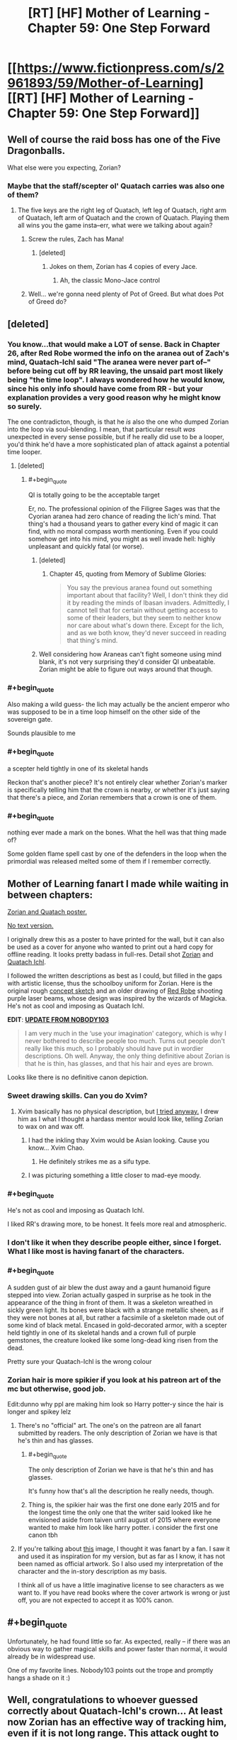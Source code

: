 #+TITLE: [RT] [HF] Mother of Learning - Chapter 59: One Step Forward

* [[https://www.fictionpress.com/s/2961893/59/Mother-of-Learning][[RT] [HF] Mother of Learning - Chapter 59: One Step Forward]]
:PROPERTIES:
:Author: Lajamerr_Mittesdine
:Score: 145
:DateUnix: 1474846969.0
:END:

** Well of course the raid boss has one of the Five Dragonballs.

What else were you expecting, Zorian?
:PROPERTIES:
:Author: JackStargazer
:Score: 51
:DateUnix: 1474852612.0
:END:

*** Maybe that the staff/scepter ol' Quatach carries was also one of them?
:PROPERTIES:
:Author: -Fender-
:Score: 13
:DateUnix: 1474853255.0
:END:

**** The five keys are the right leg of Quatach, left leg of Quatach, right arm of Quatach, left arm of Quatach and the crown of Quatach. Playing them all wins you the game insta--err, what were we talking about again?
:PROPERTIES:
:Author: appropriate-username
:Score: 54
:DateUnix: 1474854201.0
:END:

***** Screw the rules, Zach has Mana!
:PROPERTIES:
:Author: JackStargazer
:Score: 15
:DateUnix: 1474854772.0
:END:

****** [deleted]
:PROPERTIES:
:Score: 9
:DateUnix: 1474874092.0
:END:

******* Jokes on them, Zorian has 4 copies of every Jace.
:PROPERTIES:
:Author: JackStargazer
:Score: 4
:DateUnix: 1474897970.0
:END:

******** Ah, the classic Mono-Jace control
:PROPERTIES:
:Author: sephirothrr
:Score: 4
:DateUnix: 1474900282.0
:END:


***** Well... we're gonna need plenty of Pot of Greed. But what does Pot of Greed do?
:PROPERTIES:
:Author: PhilanthropAtheist
:Score: 5
:DateUnix: 1474879507.0
:END:


** [deleted]
:PROPERTIES:
:Score: 37
:DateUnix: 1474856873.0
:END:

*** You know...that would make a LOT of sense. Back in Chapter 26, after Red Robe wormed the info on the aranea out of Zach's mind, Quatach-Ichl said "The aranea were never part of--" before being cut off by RR leaving, the unsaid part most likely being "the time loop". I always wondered how he would know, since his only info should have come from RR - but your explanation provides a very good reason why he might know so surely.

The one contradicton, though, is that he /is/ also the one who dumped Zorian into the loop via soul-blending. I mean, that particular result /was/ unexpected in every sense possible, but if he really did use to be a looper, you'd think he'd have a more sophisticated plan of attack against a potential time looper.
:PROPERTIES:
:Author: AKAAkira
:Score: 29
:DateUnix: 1474859305.0
:END:

**** [deleted]
:PROPERTIES:
:Score: 14
:DateUnix: 1474864197.0
:END:

***** #+begin_quote
  QI is totally going to be the acceptable target
#+end_quote

Er, no. The professional opinion of the Filigree Sages was that the Cyorian aranea had zero chance of reading the lich's mind. That thing's had a thousand years to gather every kind of magic it can find, with no moral compass worth mentioning. Even if you could somehow get into his mind, you might as well invade hell: highly unpleasant and quickly fatal (or worse).
:PROPERTIES:
:Author: thrawnca
:Score: 16
:DateUnix: 1474871047.0
:END:

****** [deleted]
:PROPERTIES:
:Score: 6
:DateUnix: 1474923743.0
:END:

******* Chapter 45, quoting from Memory of Sublime Glories:

#+begin_quote
  You say the previous aranea found out something important about that facility? Well, I don't think they did it by reading the minds of Ibasan invaders. Admittedly, I cannot tell that for certain without getting access to some of their leaders, but they seem to neither know nor care about what's down there. Except for the lich, and as we both know, they'd never succeed in reading that thing's mind.
#+end_quote
:PROPERTIES:
:Author: thrawnca
:Score: 4
:DateUnix: 1475121528.0
:END:


****** Well considering how Araneas can't fight someone using mind blank, it's not very surprising they'd consider QI unbeatable. Zorian might be able to figure out ways around that though.
:PROPERTIES:
:Author: GodKiller999
:Score: 6
:DateUnix: 1474932635.0
:END:


*** #+begin_quote
  Also making a wild guess- the lich may actually be the ancient emperor who was supposed to be in a time loop himself on the other side of the sovereign gate.
#+end_quote

Sounds plausible to me
:PROPERTIES:
:Author: Makaveli80
:Score: 11
:DateUnix: 1474873928.0
:END:


*** #+begin_quote
  a scepter held tightly in one of its skeletal hands
#+end_quote

Reckon that's another piece? It's not entirely clear whether Zorian's marker is specifically telling him that the crown is nearby, or whether it's just saying that there's a piece, and Zorian remembers that a crown is one of them.
:PROPERTIES:
:Author: thrawnca
:Score: 6
:DateUnix: 1474872999.0
:END:


*** #+begin_quote
  nothing ever made a mark on the bones. What the hell was that thing made of?
#+end_quote

Some golden flame spell cast by one of the defenders in the loop when the primordial was released melted some of them if I remember correctly.
:PROPERTIES:
:Author: melmonella
:Score: 2
:DateUnix: 1475927212.0
:END:


** Mother of Learning fanart I made while waiting in between chapters:

[[http://i.imgur.com/z7W9gc7.jpg][Zorian and Quatach poster.]]

[[http://i.imgur.com/DZcUowt.jpg][No text version.]]

I originally drew this as a poster to have printed for the wall, but it can also be used as a cover for anyone who wanted to print out a hard copy for offline reading. It looks pretty badass in full-res. Detail shot [[http://i.imgur.com/l9plevE.jpg][Zorian]] and [[http://i.imgur.com/o6eJ6Db.jpg][Quatach Ichl]].

I followed the written descriptions as best as I could, but filled in the gaps with artistic license, thus the schoolboy uniform for Zorian. Here is the original rough [[http://i.imgur.com/UCsdjau.jpg][concept sketch]] and an older drawing of [[http://i.imgur.com/4RyBayz.jpg][Red Robe]] shooting purple laser beams, whose design was inspired by the wizards of Magicka. He's not as cool and imposing as Quatach Ichl.

*EDIT*: [[https://motheroflearninguniverse.wordpress.com/2016/05/01/mol-links-fanart-translation-etc/#comment-95][*UPDATE FROM NOBODY103*]]

#+begin_quote
  I am very much in the ‘use your imagination' category, which is why I never bothered to describe people too much. Turns out people don't really like this much, so I probably should have put in wordier descriptions. Oh well. Anyway, the only thing definitive about Zorian is that he is thin, has glasses, and that his hair and eyes are brown.
#+end_quote

Looks like there is no definitive canon depiction.
:PROPERTIES:
:Author: lonsheep
:Score: 48
:DateUnix: 1474847543.0
:END:

*** Sweet drawing skills. Can you do Xvim?
:PROPERTIES:
:Author: melmonella
:Score: 8
:DateUnix: 1474848807.0
:END:

**** Xvim basically has no physical description, but [[http://i.imgur.com/a4hsbdL.jpg][I tried anyway.]] I drew him as I what I thought a hardass mentor would look like, telling Zorian to wax on and wax off.
:PROPERTIES:
:Author: lonsheep
:Score: 27
:DateUnix: 1474857182.0
:END:

***** I had the inkling thay Xvim would be Asian looking. Cause you know... Xvim Chao.
:PROPERTIES:
:Author: PhilanthropAtheist
:Score: 12
:DateUnix: 1474879347.0
:END:

****** He definitely strikes me as a sifu type.
:PROPERTIES:
:Author: megazver
:Score: 4
:DateUnix: 1475323751.0
:END:


***** I was picturing something a little closer to mad-eye moody.
:PROPERTIES:
:Author: libertarian_reddit
:Score: 3
:DateUnix: 1475130288.0
:END:


*** #+begin_quote
  He's not as cool and imposing as Quatach Ichl.
#+end_quote

I liked RR's drawing more, to be honest. It feels more real and atmospheric.
:PROPERTIES:
:Author: OutOfNiceUsernames
:Score: 3
:DateUnix: 1474885492.0
:END:


*** I don't like it when they describe people either, since I forget. What I like most is having fanart of the characters.
:PROPERTIES:
:Author: DCarrier
:Score: 4
:DateUnix: 1475127885.0
:END:


*** #+begin_quote
  A sudden gust of air blew the dust away and a gaunt humanoid figure stepped into view. Zorian actually gasped in surprise as he took in the appearance of the thing in front of them. It was a skeleton wreathed in sickly green light. Its bones were black with a strange metallic sheen, as if they were not bones at all, but rather a facsimile of a skeleton made out of some kind of black metal. Encased in gold-decorated armor, with a scepter held tightly in one of its skeletal hands and a crown full of purple gemstones, the creature looked like some long-dead king risen from the dead.
#+end_quote

Pretty sure your Quatach-Ichl is the wrong colour
:PROPERTIES:
:Author: TaLampaRoger
:Score: 5
:DateUnix: 1474893142.0
:END:


*** Zorian hair is more spikier if you look at his patreon art of the mc but otherwise, good job.

Edit:dunno why ppl are making him look so Harry potter-y since the hair is longer and spikey lelz
:PROPERTIES:
:Author: tyes77
:Score: 3
:DateUnix: 1474851346.0
:END:

**** There's no "official" art. The one's on the patreon are all fanart submitted by readers. The only description of Zorian we have is that he's thin and has glasses.
:PROPERTIES:
:Author: bludvein
:Score: 19
:DateUnix: 1474853338.0
:END:

***** #+begin_quote
  The only description of Zorian we have is that he's thin and has glasses.
#+end_quote

It's funny how that's all the description he really needs, though.
:PROPERTIES:
:Author: GaBeRockKing
:Score: 6
:DateUnix: 1474860682.0
:END:


***** Thing is, the spikier hair was the first one done early 2015 and for the longest time the only one that the writer said looked like he envisioned aside from taiven until august of 2015 where everyone wanted to make him look like harry potter. i consider the first one canon tbh
:PROPERTIES:
:Author: tyes77
:Score: 7
:DateUnix: 1474853828.0
:END:


**** If you're talking about [[https://sketchmemo.wordpress.com/2015/08/22/109/][this]] image, I thought it was fanart by a fan. I saw it and used it as inspiration for my version, but as far as I know, it has not been named as official artwork. So I also used my interpretation of the character and the in-story description as my basis.

I think all of us have a little imaginative license to see characters as we want to. If you have read books where the cover artwork is wrong or just off, you are not expected to accept it as 100% canon.
:PROPERTIES:
:Author: lonsheep
:Score: 8
:DateUnix: 1474857800.0
:END:


** #+begin_quote
  Unfortunately, he had found little so far. As expected, really -- if there was an obvious way to gather magical skills and power faster than normal, it would already be in widespread use.
#+end_quote

One of my favorite lines. Nobody103 points out the trope and promptly hangs a shade on it :)
:PROPERTIES:
:Author: appropriate-username
:Score: 52
:DateUnix: 1474852295.0
:END:


** Well, congratulations to whoever guessed correctly about Quatach-Ichl's crown... At least now Zorian has an effective way of tracking him, even if it is not long range. This attack ought to be very interesting.

Also, I'm curious at just how skilled in soul magic Alanic actually is.
:PROPERTIES:
:Author: Fredlage
:Score: 32
:DateUnix: 1474848854.0
:END:

*** Considering that Zorian kicked QI's ass at least once already, that key just walked right into their hands.
:PROPERTIES:
:Author: melmonella
:Score: 10
:DateUnix: 1474850636.0
:END:

**** We have very different definitions of ass kicking. He managed to temporarily incapacitate him when his guard was greatly lowered. If QI only takes a day or two to put himself back together, getting and holding onto the crown would be a much more difficult prospect.

Gotta give one thing to Quatach-Ichl, he chooses only the most stylish of accessories.
:PROPERTIES:
:Author: Cheese_Ninja
:Score: 39
:DateUnix: 1474851210.0
:END:

***** [deleted]
:PROPERTIES:
:Score: 20
:DateUnix: 1474854643.0
:END:

****** #+begin_quote
  assuming of course, that they spent the previous month gathering the other four keys
#+end_quote

How much do you want to bet that, as they locate each new key, they think, /Okay, never mind what we said before, we're going to need to get/ */this/* /one last/?
:PROPERTIES:
:Author: thecommexokid
:Score: 24
:DateUnix: 1474877807.0
:END:

******* Well, they need to get them all in the restart they leave, right? Thus they do need to find them all first. They have time to get more powerful to steal the crown later. Except that it ofc has useful powers.
:PROPERTIES:
:Author: kaukamieli
:Score: 2
:DateUnix: 1474995390.0
:END:


**** That trick is unlikely to work reliably. It's incredible enough that it worked the once, but it depends too much on appearing like a bystander. If they show up with a force to attack the invaders QI is unlikely to fall for it.

They need a surer method for the final loop rather than depending on QI's arrogance.
:PROPERTIES:
:Author: bludvein
:Score: 17
:DateUnix: 1474853132.0
:END:


**** yeah I'm still kinda shocked that he hasn't grilled Kael about how to recreate the ring that decoupled the lich's spirit from his body. Even if it's hard to get the lich to touch something, it'd be a handy thing to have available.
:PROPERTIES:
:Author: TheAtomicOption
:Score: 10
:DateUnix: 1474853810.0
:END:

***** It's soul magic, so Zorian couldn't do it anyway
:PROPERTIES:
:Author: Fredlage
:Score: 7
:DateUnix: 1474857062.0
:END:

****** It's a formula'd coin. Zorian only need to know the formula. Knowledge about it's inner working is unnecessary. But hey, Zorian learned much about soul this restart, he might be able to custom craft it in the future.
:PROPERTIES:
:Author: sambelulek
:Score: 7
:DateUnix: 1474871599.0
:END:

******* My understanding is that spell formula cannot do something the person creating them doesn't know how to do.
:PROPERTIES:
:Author: Fredlage
:Score: 10
:DateUnix: 1474916942.0
:END:

******** Interesting, from which passage do you infer this? I remember the first time Zorian came under Nora tutelage she mentioned that people just take a working formula and modify it until it fits their need. It is sufficient. Only ones who wish to be a master should understand all aspect of spell formula so they can make the most efficient formula for their purpose.

An exception came when Zorian start making physics communication discs (no, not really). Without a psychic to test the creation, spell forge cannot design a working formula. However, if the formula design is to be leaked, any spell forge can just build them.
:PROPERTIES:
:Author: sambelulek
:Score: 5
:DateUnix: 1474941146.0
:END:


******** That's animation spells specifically (and to a lesser extent, the "puppeteering" flavor of mind-control).
:PROPERTIES:
:Author: Cuz_Im_TFK
:Score: 3
:DateUnix: 1474965848.0
:END:


******* To make a spell formula the user has to be able to perform the spell itself. Nora mentioned it was a reason why having good shaping skills would be useful for someone who makes spell formulas.
:PROPERTIES:
:Author: GodKiller999
:Score: 5
:DateUnix: 1474932816.0
:END:

******** From what I understand, there's a different between designing and building. To design a working formula, you need to know where to limit mana flow to create a flawless execution of a spell. To build a working formula, a suitable material and some alteration spell is all you need. I suppose I understand it wrong from your reply. Can you tell me?
:PROPERTIES:
:Author: sambelulek
:Score: 3
:DateUnix: 1474941360.0
:END:

********* Here's a quote from chapter 10 that should help:

#+begin_quote
  what I had been trying to build up to was that spell formula are... support magic. Magic affecting other magic. By itself, even the most elegant spell formula is merely a theoretical exercise. You need to actually cast the spells and anchor them to the spell formula before it's of any use. I note this because Ilsa seemed to think your skill in invocations would do you no good in my subject, which annoyed me because it revealed a fundamental misunderstanding about the nature of the discipline.
#+end_quote

Meaning that if you can't cast the spell you can't make an actually functional formula.
:PROPERTIES:
:Author: GodKiller999
:Score: 5
:DateUnix: 1474943197.0
:END:

********** That passage clearly explain the important of invocation skill in testing unfinished spell formula. But, the word 'anchor' confused me. Isn't the spell formula act as mana shaper? You supply it with mana, and boom, a spell is invoked.

But I suppose a formula is a tool which it's user need to know what limitation it has and how to use it. Otherwise, you cannot cramp 3 spell formula into one tiny ring (it involves overlapping geometry that only activates if supplied with correct mana shape) or use multiple kind of magic missile in just one spell rod. If I understand this right, Kael must be really good at making his banishing silver coin. Zorian only need to supply it with mana and it worked just fine.
:PROPERTIES:
:Author: sambelulek
:Score: 2
:DateUnix: 1474944700.0
:END:

*********** What you're thinking of are auto casters, very hard to make and not very useful beyond basic spells. The rods we saw at the start allowed to skip some of the steps to allow for very quick casting, but they still needed someone with a soul to cast the spell. And anchoring the spell is the act of casting the spell for the spell formula.

The spell formula has to constantly drain mana to stay active, if it runs out the spell has to be recast. Here's a quote from the author on the matter:

#+begin_quote
  Wards, not having souls, cannot cast anything. So once the spells used in their construction are cast, they never really turn off. If they were to ever completely shut down, they would have to be remade from scratch before they could work again.
#+end_quote

I think you're confused because of what spell formulas have been shown to do, but what you have to realize is that by putting lots of mana into a defensive ward you're just strengthening a spell that's already there.

Also the coin had been anchored with Kael spell, so Zorian didn't have to do anything, the coin was likely just staying active thanks to ambient mana. Once it touched the lich it "released" the spell Kael had already set up on it.
:PROPERTIES:
:Author: GodKiller999
:Score: 5
:DateUnix: 1474946122.0
:END:


****** [deleted]
:PROPERTIES:
:Score: 3
:DateUnix: 1474873290.0
:END:

******* Soul awareness only lets you use magic on your own soul, like shaping exercises only enable you to shield your own mind. You need soul sight to use magic effectively on other people's souls.
:PROPERTIES:
:Author: thrawnca
:Score: 8
:DateUnix: 1474880683.0
:END:


***** Now that you mentioned it, Alanic is shown to be able to rip soul in this chapter. Zorian can grill Alanic too, if coin alone is insufficient.
:PROPERTIES:
:Author: sambelulek
:Score: 5
:DateUnix: 1474871459.0
:END:

****** No need to, Alanic and Q-I are going head to head next chapter and the priest surely won't hold back. If something from Alanic's arsenal manages to scratch the bastard, Zorian can simply ask in the next restart.
:PROPERTIES:
:Author: Xtraordinaire
:Score: 6
:DateUnix: 1474915610.0
:END:


**** Tbh you can't really call that moment of carelessness ass kicking.
:PROPERTIES:
:Score: 3
:DateUnix: 1474899228.0
:END:


** I am starting to think that this arc will be longer than the two first combined. We had 4 and a half chapters covering just one restart, and we are still not done.

With Zach on board, there are clearly less opportunities to say "Zorian practiced mind magic with the spiders for 3 restarts in a row, and nothing else happened". Something will always happen.

On theorycrafing side of things, the information about simulacrum spell is intriguing. Does it have some sort of soul simulation or even a crude copy powering it up?
:PROPERTIES:
:Author: Xtraordinaire
:Score: 27
:DateUnix: 1474849616.0
:END:

*** In all fairness, this was a really important restart (as Xvim and Alaric were brought into the loop, so to speak). I suspect that we'll have less restarts skipped over as the number decreases.
:PROPERTIES:
:Author: FeluriansCloak
:Score: 25
:DateUnix: 1474850209.0
:END:


*** #+begin_quote
  I am starting to think that this arc will be longer than the two first combined.
#+end_quote

I want this to last forever.
:PROPERTIES:
:Author: literal-hitler
:Score: 2
:DateUnix: 1475456244.0
:END:


** So these Keys are probably useful in more ways than as advertised right? Sure there's some prestige associated with wearing/owning one but I'd bet that the Lich has some utilitarian purpose for wearing it.
:PROPERTIES:
:Author: Overmind_Slab
:Score: 26
:DateUnix: 1474853243.0
:END:

*** Most likely. Wasn't the first Ikosian Emperor the one who was claimed to have traveled to another world using the Sovereign Gate? So it's likely that they are artifacts created by the same person who created the Gate itself, and who gifted them to the Emperor. I doubt that the Emperor himself was the one who created them, else he'd have no need to travel through the Gate in the first place, and he'd have left behind more of his creations before he died.
:PROPERTIES:
:Author: -Fender-
:Score: 22
:DateUnix: 1474853342.0
:END:


*** It's undoubtedly a magical artifact beyond being simply a key. I don't think the lich is vain enough to wear it simply because of it's historical significance.
:PROPERTIES:
:Author: bludvein
:Score: 9
:DateUnix: 1474854097.0
:END:

**** I think Quatach-Ichl is probably that vain. But I agree that the crown probably has non-key magical properties.
:PROPERTIES:
:Author: bassicallyboss
:Score: 3
:DateUnix: 1474958469.0
:END:


** I was expecting this chapter to be invasion defense chapter. A colorful one, considering Xvim and Alanic awareness about it. Instead, it is a transition chapter to that. However, I am pleased that it is revealed that Alanic has another esoteric magic to teach to balance out Xvim's nefarious suggestion. Brilliant planning!
:PROPERTIES:
:Author: sambelulek
:Score: 11
:DateUnix: 1474849715.0
:END:


** I'm still curious if/when he's going to kill the spider and go back to Silverlake. Soul magic seems central to getting a grip on what's happening considering how much it's used by the Sovereign Gate, Quatach Ichl and presumably Red Robe. Alanic is clearly not willing to teach him many aspects of it, so he's going to have to get /someone/ else. Even if Alanic did agree, it'd be worth it for the same reason that going to different spider tutors was worthwhile.

My money is still on the spider eggs being an ingredient for a potion that Silverlake thinks will solve one of his problems. Perhaps giving Zorian external soul sense to compliment his growing self-soul perception.
:PROPERTIES:
:Author: TheAtomicOption
:Score: 24
:DateUnix: 1474854436.0
:END:

*** [deleted]
:PROPERTIES:
:Score: 27
:DateUnix: 1474859071.0
:END:

**** Can't Zach beat the Grey Hunter?
:PROPERTIES:
:Author: Makaveli80
:Score: 5
:DateUnix: 1474874063.0
:END:

***** [deleted]
:PROPERTIES:
:Score: 14
:DateUnix: 1474874337.0
:END:

****** He did think about it (chapter 56), but wasn't sure that Zach could preserve the eggs.

No doubt they'll eventually take a shot at the spider anyway, if only so Zach stops complaining about wanting a good fight. And because it gave Zorian nightmares.
:PROPERTIES:
:Author: thrawnca
:Score: 18
:DateUnix: 1474880529.0
:END:


**** He only needs to acquire soul sight once though, he'll keep it forever once it's done.
:PROPERTIES:
:Author: GodKiller999
:Score: 3
:DateUnix: 1474932998.0
:END:


*** [deleted]
:PROPERTIES:
:Score: 7
:DateUnix: 1474923883.0
:END:

**** Personally I'd be ok with a morally unacceptable way to soul sight at this point. It's a big enough level up, and presumably anyone killed would immediately be back the next restart... Additionally he has a lot of good fodder for blood magic rituals or whatever in the form of capturable invaders.

You don't want to make it routine, but for things that are major enough to be huge shortcuts to power Xvim is exactly right that he needs to be taking more advantage.
:PROPERTIES:
:Author: TheAtomicOption
:Score: 10
:DateUnix: 1474926023.0
:END:

***** #+begin_quote
  capturable invaders
#+end_quote

Um...maybe, but even then, Zorian might consider performing blood magic on them to be going too far. It's one thing to be willing to kill enemies in wartime, but we still don't approve of torture, for example. Even with enemies, there are boundaries.

And where would he even find someone who could instruct him? Kael certainly doesn't know how to go about such rituals, and probably wouldn't /want/ to know.
:PROPERTIES:
:Author: thrawnca
:Score: 2
:DateUnix: 1475121733.0
:END:

****** #+begin_quote
  we still don't approve of torture
#+end_quote

Is blood magic definitely torturous? My understanding was that you just need to get the blood out. As deaths go, that's actually pretty not-torturous.

#+begin_quote
  where would he even find someone who could instruct him
#+end_quote

I think with his mind magic it wouldn't be that hard to find it if he really wanted to.
:PROPERTIES:
:Author: TheAtomicOption
:Score: 2
:DateUnix: 1475135124.0
:END:


**** Kael's teacher was his mother in law. Presumably he got introduced to Silverlake through her, with both being traditional witches and all. Considering she didn't even know his teacher and wife were dead the relationship wasn't so close.

At this point there's little reason to deal with Silverlake. He initially wanted an expert's opinion about the loop and defense against soul magic, but he already got both from different sources. I think the Grey Hunter is more likely to be relevant, since it's a go to for that magic sense training Zorian wanted.
:PROPERTIES:
:Author: bludvein
:Score: 1
:DateUnix: 1475156958.0
:END:


** Also remember, they will need to get all 5 artifacts in the same loop. If they beat the lich and get the crown, that is not a savepoint. They still need to consecutively beat whatever guards the others.
:PROPERTIES:
:Author: DerSaidin
:Score: 21
:DateUnix: 1474877027.0
:END:

*** #+begin_quote
  If they beat the lich and get the crown, that is not a savepoint.
#+end_quote

Maybe, but I kind of wonder about this. The five parts of the Key are tied to the loop, and for a Controller to collect them is significant (it increases his/her authorisation level). It's not unthinkable that they would follow a Controller who collected them - especially since you have to present them to the Guardian, and you can only visit it via projection. But yes, it's also entirely possible that they have to be collected in the same iteration.
:PROPERTIES:
:Author: thrawnca
:Score: 19
:DateUnix: 1474880346.0
:END:


*** They're described as keys. I'm curious whether each offers different abilties. Like if they get one, that gives them authorization to learn about the others, or another gives authorization to learn the commands they have available, and another gives authorization to learn about the creator(s) of the gate itself or something.
:PROPERTIES:
:Author: TheAtomicOption
:Score: 3
:DateUnix: 1475135668.0
:END:


** Hmm. An interesting development here.

In a normal story, obtaining the crown would be saved for last, there would be an epic showdown in the Final Loop, a mad scramble for the gate with moments left before the End...

In this one, I see a few things -

1. They'll try to get QI's crown at the end of EVERY loop from now on, unless they don't make it to the invasion (aka, die early)

2. There's a mad scramble at the end and they DON'T make it to the gate before the End... but there's an admin failsafe that dumps them into Guardian-space anyway, because that would be sensible.

3. They'll try to get QI's crown at the end of every loop, but it'll come down to the last few possible loops anyway just because it's just so freaking hard.
:PROPERTIES:
:Author: narfanator
:Score: 19
:DateUnix: 1474872374.0
:END:

*** 4 they get qi crown easy but what they really need is to study it for weeks which means defeating an army without prep
:PROPERTIES:
:Author: monkyyy0
:Score: 19
:DateUnix: 1474879152.0
:END:


*** To be fair if QI gets pissed and messes with their souls even more the whole game ends.

I doubt they'll try to continuously fight QI without a certain degree of safety
:PROPERTIES:
:Author: bbaabb
:Score: 13
:DateUnix: 1474902080.0
:END:


** So...what skills would a Controller practise inside a black room?

I can think of:

- Soul awareness meditation

- Deep memory probing, /if/ Zorian/Xvim/someone can bully Zach into admitting he needs to get checked.

- Learning new spells (hexagonal shield!), and/or making casting flawless. This depends on whether they have a resilient target inside the room, and whether their mana recharges normally. (Of course, given that Zorian's magic missile training method involved dropping the power of the missiles, Zach could probably practice it on him if need be.)

- Unstructured mental defences, for Zach.

- Going through the contents of any caches they find, eg the ones mentioned by Zach (lich sanctum, demon-worshipping cult treasury, vault under Marbolkano).

- General reading, especially whatever they can find about the Ikosian emperor.

Any more exciting possibilities?
:PROPERTIES:
:Author: thrawnca
:Score: 19
:DateUnix: 1474881101.0
:END:

*** Shaping exercises come to mind.
:PROPERTIES:
:Author: bassicallyboss
:Score: 5
:DateUnix: 1474957701.0
:END:

**** Yeah, several items above are basically that, especially the unstructured mental defences. Zorian surely has the patience for it, given that he survived Xvim; we'll see about Zach.

Hey, should they bring Xvim?
:PROPERTIES:
:Author: thrawnca
:Score: 3
:DateUnix: 1475121307.0
:END:

***** Yeah. I just thought of them in particular because Zorian used to do them while he wandered around in the countryside. I'm not sure if skills-training shaping is something Zorian should prioritize. Given that he's probably good enough at shaping to proficiently cast most spells, and that there's now a time-limit, I think it'll be more useful for him to take books and add spells to his arsenal, as you've mentioned. Zach, on the other hand, could certainly benefit from additional skill at shaping, but I'm not sure if it's important enough when compared with the other options.

One thing that occurred to me while writing this, however, is that by bringing in tools and materials, Zorian could spend the whole time making golems and working spell formulas to prepare for the invasion or the likely key-collecting boss fights. That's lower-priority until they know where all the keys are, though.
:PROPERTIES:
:Author: bassicallyboss
:Score: 2
:DateUnix: 1475122472.0
:END:


*** #+begin_quote
  whether their mana recharges normally
#+end_quote

This is an interesting question. I would guess that it would, however I think the isolation might /also/ isolate them from the increased ambient mana that they are normally absorbing from the well while walking around Cyoria.
:PROPERTIES:
:Author: TheAtomicOption
:Score: 2
:DateUnix: 1475135969.0
:END:


** I'm not excited for whatever happens next chapter. This chapter is called "One Step Forward", which sets up an obvious juxtaposition with "...And Two Steps Back".

Also, I'm pretty damn sure, by this point, that Zorian is going to escape the time loop and Zach isn't. Zach is too effective.
:PROPERTIES:
:Author: B_E_H_E_M_O_T_H
:Score: 14
:DateUnix: 1474889514.0
:END:

*** #+begin_quote
  Zach is too effective.
#+end_quote

I actually don't think so. He has never beaten Quatach-Ichl before, never succeeded in fending off the invasion - and once they get out of the loop, the invaders will be able to summon a horde of high-level magic-resistant demons on top of everything else. And if the primordial actually gets out and needs killing...yeah, Zach is not overpowered.
:PROPERTIES:
:Author: thrawnca
:Score: 15
:DateUnix: 1474893934.0
:END:

**** Maybe it would be more accurate to describe him as "too effective in comparison to Zorian." Zorian is better at thinking, and at some specific things, but there are a lot of cases where Zorian leans heavily on Zach. It would be an interesting development to have only Zorian escape.
:PROPERTIES:
:Author: B_E_H_E_M_O_T_H
:Score: 3
:DateUnix: 1474908577.0
:END:

***** Zach is an incredibly potent combat force and given the time he's spent in the loop he doesn't have many glaring weaknesses left, but Zorian still surpasses him in some things. His shaping skills are better, allowing him to do more esoteric things that Zach would need to spend a lot of time to learn. Being able to make artifacts well allows him to use any preparation time he has to counter specific threats, while Zach relies heavily on battering them down through force. Even aside from magic, Zorian seems to be a better planner and better at diplomacy. They complement each other very well. Neither has the same weaknesses as the other.
:PROPERTIES:
:Author: sicutumbo
:Score: 11
:DateUnix: 1474912577.0
:END:

****** #+begin_quote
  Zorian seems to be a better planner
#+end_quote

This. It's not coincidental that Zorian is the one who transfers notebooks, collects wads of cash every time, and learned to interact with his soul and marker.

Zach has dated almost every girl in the class, but the one time Zorian even gave off the appearance of dating, he learned to sense his marker and gained a cool new ability (manual loop reset). Zach messes around, Zorian doesn't.
:PROPERTIES:
:Author: thrawnca
:Score: 3
:DateUnix: 1475121207.0
:END:


** Some typos.

"This one wasn't magically darkened, but Alanic forb+id+*ade* them..."

"If you won't take this with +o+utmost seriousness..."

"He+'s+ is trying to kill you. Pay up."

"He was working extra hard on his basic training and was not at all discouraged from following in Zorian's footsteps +when+ *once* Alanic pronounced him +as+ ready, despite Zorian describing to him in loving detail how horrible the procedure felt." (At first I thought that Alanic /did/ pronounce Zach ready.)

"There is also a high chance that leaders o+r+*f* the local Cult of the Dragon Below will be there"
:PROPERTIES:
:Author: DooomCookie
:Score: 8
:DateUnix: 1474883510.0
:END:

*** - *not*, wait, that wouldn't work → *no*, wait, that wouldn't work

- Apparently someone told him that I am *a* good at medical magic → Apparently someone told him that I am good at medical magic

- he didn't look like the sort of person who handled being cooped in a small room for *week* very well → he didn't look like the sort of person who handled being cooped in a small room for *weeks* very well

- It was a literal hole in the ground in the middle of *a* nowhere → It was a literal hole in the ground in the middle of nowhere

- and *the all* sound in the room gradually disappeared → and *all the* sound in the room gradually disappeared

- Gradually he *calm* down and got to work. → Gradually he *calmed* down and got to work.

- tracing the structure of his soul and the way interacted with → tracing the structure of his soul and the way *it* interacted with

- Zorian was watching it too, scanning the *crown* from any sign of Quatach-Ichl → Zorian was watching it too, scanning the *crowd* from any sign of Quatach-Ichl
:PROPERTIES:
:Author: OutOfNiceUsernames
:Score: 5
:DateUnix: 1474886331.0
:END:


** The more time goes on, the more I realize that Zorian is a super unreliable PoV about his brothers. In this chapter, we see:

#+begin_quote
  "That is an interesting idea," Zorian said after a short pause. "I'm not sure how effective it would really be, but it's worth a try. In fact, it kind of reminds me of the fact I do have some small amount of reflected fame myself, courtesy of my older brother. It might be a good idea to see if I can get something with that. That didn't work too well for me in the past, but back then I clearly wasn't a magical prodigy like Daimen. Now, I can effectively pass myself off as a second coming of Daimen by demonstrating some of the magical proficiency I picked up in the time loop."

  Zach gave him a surprised look.

  "Yeah, I know," Zorian said unhappily. "It kind of rankles to rely on Daimen like that, but desperate times call for desperate measures."

  Zach just shook his head in amusement, not saying anything.
#+end_quote

Obviously, Zach is surprised that Zorian is willing to do anything involving Damien, but Zorian interprets it as "Zach, like me, thinks everything involving Damien is awful. This is a normal thought." My vote to Zorian for most thickheaded empath!

When Zach punches Zorian on the train platform, Fortov comes hurrying over. When Fortov sees everything's okay, he leaves without speaking to Zorian. Afterwards, commenting on it, Kirielle points out that Fortov can be considerate, in his way...

#+begin_quote
  "He knows that neither of us can stand him, so he keeps away," Kirielle said casually, doing her best to snatch the little animated water drakes flying around her out of the air. Zorian and Zach had competed earlier to see who can create more realistic-looking drakes out of the surrounding rainwater, so the entire shield bubble was still full of them. Zorian was pretty sure he won, but Kirielle was the judge and she claimed she couldn't tell the difference. The little traitor.

  "I don't think he's that considerate," Zorian scowled. "He just didn't feel like spending time on us. He had better things to do than waste time on his younger siblings."

  "No, I'm pretty sure he knows you hate him," Kirielle said, shaking her head. "He even said so when we were alone once. It's why he tries to avoid you if he can help it. He thinks he's doing you a favor."

  Zorian frowned. He supposed he hadn't been terribly subtle about his opinion about Fortov, so he wasn't really surprised that Fortov knew. He did find it hard to accept that Fortov's behavior was motivated by anything other than his selfishness, though. If he wanted to do Zorian a favor, why was it that he still came to Zorian from time to time to ask for favors? That was the worst reason possible for approaching him -- the whole reason why he hated Fortov was because he always had to make up for Fortov's failures to do his job in addition to his own duties.

  "So you think I'm being too harsh with him?" Zorian asked curiously. Before he had gotten stuck in the time loop, the mere insinuation that this was the case would have been the equivalent of throwing a lit match in a bowl of lamp fuel. Now he found himself honestly curious about what Kirielle thought about the topic.

  "No. Yes. Maybe," Kirielle said. "I mean, he's still a jerk and I don't like him either. So I know how you feel. But maybe us being mean to him back isn't the correct thing to do. Maybe he'd be better if we were more patient with him. I'm not. I try being nice to him sometimes, but he makes it very hard."

  "Yeah, I'll bet," Zorian snorted derisively.

  "You know, I'm getting the idea that your family is a little messed up," Zach said.
#+end_quote
:PROPERTIES:
:Author: blazinghand
:Score: 26
:DateUnix: 1474852572.0
:END:

*** While I agree his opinions of his brothers are wholly subjective, I think Zorian was confirming Zach's surprise that he would use Damien's name rather than thinking Zach thought Damien wasn't good. Much of his dislike for Damien comes from how he thinks everyone loves Damien while he knows how bad his brother can be. I doubt he considered Zach an exception to that.
:PROPERTIES:
:Author: Rheklr
:Score: 32
:DateUnix: 1474854492.0
:END:


** Zorian should really start looking for a soul sight ritual at this point, it'd massively increase his soul magic potential.
:PROPERTIES:
:Author: GodKiller999
:Score: 13
:DateUnix: 1474856091.0
:END:


** If Xvim is ok with Zorian mindraping willy nilly, why doesn't he ask Zorian to mindrape him? He can talk to Zorian to give him info but there might be something he knows that is useful but that hasn't come up in conversation.
:PROPERTIES:
:Author: appropriate-username
:Score: 8
:DateUnix: 1474859379.0
:END:

*** No point. Based on how mind magic seemed to be working so far, you don't get a list of all memories of a person, you ask questions and get answers from their memeory. And Zorian can do that by just, you know, asking Xvim directly.
:PROPERTIES:
:Author: melmonella
:Score: 37
:DateUnix: 1474876522.0
:END:


*** XVim would have to know that he would be a potential target the moment he mentioned the tactic.
:PROPERTIES:
:Author: Dwood15
:Score: 8
:DateUnix: 1474872878.0
:END:


*** [deleted]
:PROPERTIES:
:Score: 10
:DateUnix: 1474862277.0
:END:

**** You don't think it would be bothersome to Xvim to be that much of a hypocrite? Or bothersome enough to suggest the idea I proposed anyways. So far, he seems like a pretty fair dude.
:PROPERTIES:
:Author: appropriate-username
:Score: 3
:DateUnix: 1474862745.0
:END:

***** [deleted]
:PROPERTIES:
:Score: 4
:DateUnix: 1474862951.0
:END:

****** Zorian is far past the point where his mind probes would actually kill or significantly damage the target, so comparing it to torture is a bit much. The main problem is privacy, not pain.

Thing is, Xvim is already sharing skills, so how much can mind probing him really help? Sure he could possibly be keeping his better skills to himself, but there's no indication of that yet.
:PROPERTIES:
:Author: bludvein
:Score: 14
:DateUnix: 1474885557.0
:END:


** [[https://m.fictionpress.com/s/2961893/59/Mother-of-Learning][Mobile Link]]

Since it was requested last time.

Also it seems like the time between release chapters has shortened from 4 weeks to 3 weeks. Not sure if this is a temporary thing or if [[/u/nobody103]] freed up some additional time for writing. Either way, always happy to read more.
:PROPERTIES:
:Author: Lajamerr_Mittesdine
:Score: 12
:DateUnix: 1474847175.0
:END:

*** Uh, it's been 3 weeks for quite a while now? Except for that recent chapter where I delayed the release for a week, and a few more minor delays, I've been publishing chapters every three weeks like clockwork. You can see the target date for new chapters on my fictionpress profile.
:PROPERTIES:
:Author: nobody103
:Score: 23
:DateUnix: 1474929954.0
:END:


** This is a bit late, but here's a prediction for the next chapter:

The polyglot teacher, Zenomir, the one who initially told Zorian about ancient Majara language, is one of the high-ranking members of the Cult of the Dragon Below. Not only was he familiar enough with Majara language to know what language it was upon hearing an imperfect transcript of a spell heard only once, months before, but he was also able to accurately determine that it was a soul magic spell. The latter would imply that he is familiar with soul magic himself, and the efficiency with which Zorian was targeted afterwards to be assassinated seems to be too much of a coincidence.

For that to happen without Zenomir himself being a member would mean that either Zenomir immediately informed the wrong person about Zorian's experience without making efforts to confirm his claims, and that he also specifically mentioned Zorian's name to that person. Or alternately, that his mind was read after he mentioned this to the wrong person, which would also be careless and odd, coming from a teacher at that institute.

So yeah, Zenomir is most likely involved with the Cult. That's my prediction.
:PROPERTIES:
:Author: -Fender-
:Score: 3
:DateUnix: 1476073118.0
:END:

*** Yes, Zenomir will probably be revealed as a cult member at some point - and actually, with all of Zorian's cult investigation, it's a bit odd that he never investigated why telling Zenomir got him assassinated.

However, I doubt that it will be in chapter 60. I think this one will be an epic fight, ZZ+Xvim+Alanic against Quatach-Ichl. /Is Xvim smart enough to actually find a way to beat an indestructible ancient lich?/
:PROPERTIES:
:Author: thrawnca
:Score: 3
:DateUnix: 1476228480.0
:END:


** Re taking over the rat swarm: I don't think that Zorian needs a specialised item to bind a rat to the swarm. His existing mind control and locator spells should be sufficient.

If he dominates two cranium rats, he should be able to make them telepathically connect to each other. He should then be able to dominate them as one entity - which would still be weak enough to easily control. Then he can use locator spells to find more rats, and add them to his competing hive mind. Until a) the original hive mind stops and talks to him; b) he takes over /all/ of the rats; or c) he reaches the limit of how large a hive mind he can control, at which point he has probably largely achieved his objective (subverting the swarm) anyway.

At some point along the way, his swarm will probably even become large enough to reach out and collect the disowned rats without needing to dominate them first.
:PROPERTIES:
:Author: thrawnca
:Score: 2
:DateUnix: 1475122367.0
:END:

*** I assume that by doing things the way he is, he'll be able to take over the whole thing instantly instead of 1 by 1 like you're suggesting.
:PROPERTIES:
:Author: GodKiller999
:Score: 2
:DateUnix: 1475187274.0
:END:

**** #+begin_quote
  take over the whole thing instantly
#+end_quote

Nah, not really. Besides the time and effort needed to design and construct the spell formula, he then has to negotiate with the swarm, which may or may not be willing to talk terms.

Whereas if he simply starts tracking and collecting rats, then he immediately starts gaining minions, and has bargaining power: "If we can't agree on terms, I'll just take over completely."
:PROPERTIES:
:Author: thrawnca
:Score: 2
:DateUnix: 1475244113.0
:END:

***** Who knows, he might not even be able to dominate that many at once or the mechanics might be different then we think.
:PROPERTIES:
:Author: GodKiller999
:Score: 2
:DateUnix: 1475271031.0
:END:

****** #+begin_quote
  might not even be able to dominate that many at once
#+end_quote

That's the reason I suggested making them link to each other, forming a weak hive mind that should be controllable as a single entity. He ought to be able to simultaneously control enough rats for that. The only question in my mind is whether it's possible to force someone to use their telepathy - probably yes via Domination, though maybe not via Puppeteering.
:PROPERTIES:
:Author: thrawnca
:Score: 2
:DateUnix: 1475400660.0
:END:


** #+begin_quote
  "He might be old and mighty, but he's still just one mage."
#+end_quote

You know, Xvim is not the type to bravely-yet-suicidally charge into battle. If he's saying this kind of thing, then he probably has an actual plan in mind, something more nuanced than "find a spell that can deal damage." Something that could bypass QI's near-indestructibility.

Chelik the golem (chapter 46) springs to mind. Hardly anything could hurt him, but he was still vulnerable to the earth swallowing him up and pinning him.
:PROPERTIES:
:Author: thrawnca
:Score: 2
:DateUnix: 1475122991.0
:END:
